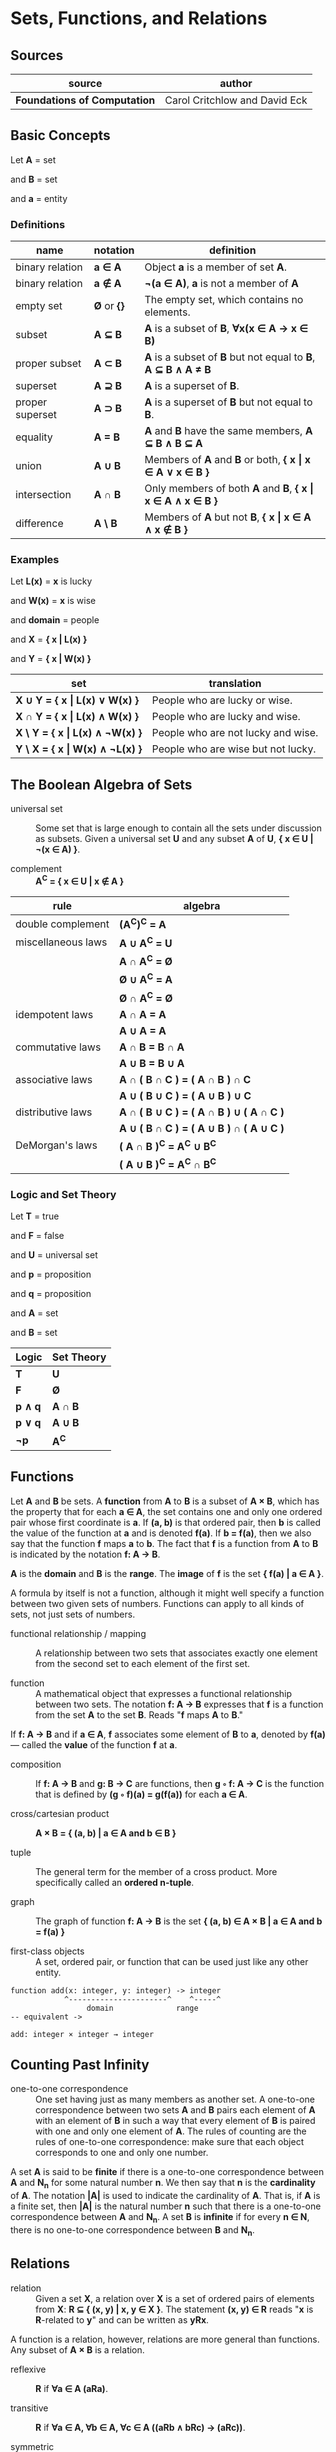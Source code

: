 * Sets, Functions, and Relations

** Sources

| source                       | author                        |
|------------------------------+-------------------------------|
| *Foundations of Computation* | Carol Critchlow and David Eck |

** Basic Concepts

Let *A* = set

and *B* = set

and *a* = entity

*** Definitions

| name            | notation    | definition                                                      |
|-----------------+-------------+-----------------------------------------------------------------|
| binary relation | *a ∈ A*     | Object *a* is a member of set *A*.                              |
| binary relation | *a ∉ A*     | *¬(a ∈ A)*, *a* is not a member of *A*                          |
| empty set       | *Ø* or *{}* | The empty set, which contains no elements.                      |
| subset          | *A ⊆ B*     | *A* is a subset of *B*, *∀x(x ∈ A → x ∈ B)*                     |
| proper subset   | *A ⊂ B*     | *A* is a subset of *B* but not equal to *B*, *A ⊆ B ∧ A ≠ B*    |
| superset        | *A ⊇ B*     | *A* is a superset of *B*.                                       |
| proper superset | *A ⊃ B*     | *A* is a superset of *B* but not equal to *B*.                  |
| equality        | *A = B*     | *A* and *B* have the same members, *A ⊆ B ∧ B ⊆ A*              |
| union           | *A ∪ B*     | Members of *A* and *B* or both, *{ x \vert{} x ∈ A ∨ x ∈ B }*   |
| intersection    | *A ∩ B*     | Only members of both *A* and *B*, *{ x \vert{} x ∈ A ∧ x ∈ B }* |
| difference      | *A \ B*     | Members of *A* but not *B*,  *{ x \vert{} x ∈ A ∧ x ∉ B }*      |

*** Examples

Let *L(x)*   = *x* is lucky

and *W(x)*   = *x* is wise

and *domain* = people

and *X*      = *{ x | L(x) }*

and *Y*      = *{ x | W(x) }*

| set                                  | translation                        |
|--------------------------------------+------------------------------------|
| *X ∪ Y = { x \vert{} L(x) ∨  W(x) }* | People who are lucky or wise.      |
| *X ∩ Y = { x \vert{} L(x) ∧  W(x) }* | People who are lucky and wise.     |
| *X \ Y = { x \vert{} L(x) ∧ ¬W(x) }* | People who are not lucky and wise. |
| *Y \ X = { x \vert{} W(x) ∧ ¬L(x) }* | People who are wise but not lucky. |

** The Boolean Algebra of Sets

- universal set :: Some set that is large enough to contain all the sets under discussion as subsets.
  Given a universal set *U* and any subset *A* of *U*, *{ x ∈ U | ¬(x ∈ A) }*.

- complement :: *A^C = { x ∈ U | x ∉ A }*

| rule               | algebra                                 |
|--------------------+-----------------------------------------|
| double complement  | *(A^C)^C = A*                           |
| miscellaneous laws | *A ∪ A^C = U*                           |
|                    | *A ∩ A^C = Ø*                           |
|                    | *Ø ∪ A^C = A*                           |
|                    | *Ø ∩ A^C = Ø*                           |
| idempotent laws    | *A ∩ A = A*                             |
|                    | *A ∪ A = A*                             |
| commutative laws   | *A ∩ B = B ∩ A*                         |
|                    | *A ∪ B = B ∪ A*                         |
| associative laws   | *A ∩ ( B ∩ C ) = ( A ∩ B ) ∩ C*         |
|                    | *A ∪ ( B ∪ C ) = ( A ∪ B ) ∪ C*         |
| distributive laws  | *A ∩ ( B ∪ C ) = ( A ∩ B ) ∪ ( A ∩ C )* |
|                    | *A ∪ ( B ∩ C ) = ( A ∪ B ) ∩ ( A ∪ C )* |
| DeMorgan's laws    | *( A ∩ B )^C = A^C ∪ B^C*               |
|                    | *( A ∪ B )^C = A^C ∩ B^C*               |

*** Logic and Set Theory

Let *T* = true

and *F* = false

and *U* = universal set

and *p* = proposition

and *q* = proposition

and *A* = set

and *B* = set

| Logic   | Set Theory |
|---------+------------|
| *T*     | *U*        |
| *F*     | *Ø*        |
| *p ∧ q* | *A ∩ B*    |
| *p ∨ q* | *A ∪ B*    |
| *¬p*    | *A^C*      |

** Functions

Let *A* and *B* be sets. A *function* from *A* to *B* is a subset of *A × B*, which has the property
that for each *a ∈ A*, the set contains one and only one ordered pair whose first coordinate is *a*.
If *(a, b)* is that ordered pair, then *b* is called the value of the function at *a* and is denoted
*f(a)*. If *b = f(a)*, then we also say that the function *f* maps *a* to *b*. The fact that *f* is
a function from *A* to *B* is indicated by the notation *f: A → B*.

*A* is the *domain* and *B* is the *range*. The *image* of *f* is the set *{ f(a) | a ∈ A }*.

A formula by itself is not a function, although it might well specify a function between two given
sets of numbers. Functions can apply to all kinds of sets, not just sets of numbers.

- functional relationship / mapping :: A relationship between two sets that associates exactly one
  element from the second set to each element of the first set.

- function :: A mathematical object that expresses a functional relationship between two sets. The
  notation *f: A → B* expresses that *f* is a function from the set *A* to the set *B*. Reads
  "*f* maps *A* to *B*."

If *f: A → B* and if *a ∈ A*, *f* associates some element of *B* to *a*, denoted by *f(a)* — called
the *value* of the function *f* at *a*.

- composition :: If *f: A → B* and *g: B → C* are functions, then *g ◦ f: A → C* is the function that
  is defined by *(g ◦ f)(a) = g(f(a))* for each *a ∈ A*.

- cross/cartesian product :: *A × B = { (a, b) | a ∈ A and b ∈ B }*

- tuple :: The general term for the member of a cross product. More specifically called
  an *ordered n-tuple*.

- graph :: The graph of function *f: A → B* is the set *{ (a, b) ∈ A × B | a ∈ A and b = f(a) }*

- first-class objects :: A set, ordered pair, or function that can be used just like any other entity.

#+begin_example
function add(x: integer, y: integer) -> integer
            ^----------------------^    ^-----^
	             domain              range
-- equivalent ->

add: integer × integer → integer
#+end_example

** Counting Past Infinity

- one-to-one correspondence :: One set having just as many members as another set. A one-to-one
  correspondence between two sets *A* and *B* pairs each element of *A* with an element of *B* in
  such a way that every element of *B* is paired with one and only one element of *A*. The rules of
  counting are the rules of one-to-one correspondence: make sure that each object corresponds to one
  and only one number.

A set *A* is said to be *finite* if there is a one-to-one correspondence between *A* and *N_n* for
some natural number *n*. We then say that *n* is the *cardinality* of *A*. The notation *|A|* is
used to indicate the cardinality of *A*. That is, if *A* is a finite set, then *|A|* is the natural
number *n* such that there is a one-to-one correspondence between *A* and *N_{n}*. A set *B* is
*infinite* if for every *n ∈ N*, there is no one-to-one correspondence between *B* and *N_{n}*.

** Relations

- relation :: Given a set *X*, a relation over *X* is a set of ordered pairs of elements from *X*:
  *R ⊆ { (x, y) | x, y ∈ X }*. The statement *(x, y) ∈ R* reads "*x* is *R*-related to *y*" and can
  be written as *yRx*.

A function is a relation, however, relations are more general than functions. Any subset of *A × B*
is a relation.

- reflexive :: *R* if *∀a ∈ A (aRa)*.

- transitive :: *R* if *∀a ∈ A, ∀b ∈ A, ∀c ∈ A ((aRb ∧ bRc) → (aRc))*.

- symmetric :: *R* if *∀a ∈ A, ∀b ∈ B (aRb → bRa)*.

- antisymmetric :: *∀a ∈ A, ∀b ∈ B ((aRb ∧ bRa) → a = b)*
